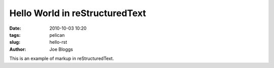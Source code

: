 Hello World in reStructuredText
###############################

:date: 2010-10-03 10:20
:tags: pelican
:slug: hello-rst
:author: Joe Bloggs

This is an example of markup in reStructuredText.